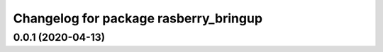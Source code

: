 ^^^^^^^^^^^^^^^^^^^^^^^^^^^^^^^^^^^^^^
Changelog for package rasberry_bringup
^^^^^^^^^^^^^^^^^^^^^^^^^^^^^^^^^^^^^^

0.0.1 (2020-04-13)
------------------
